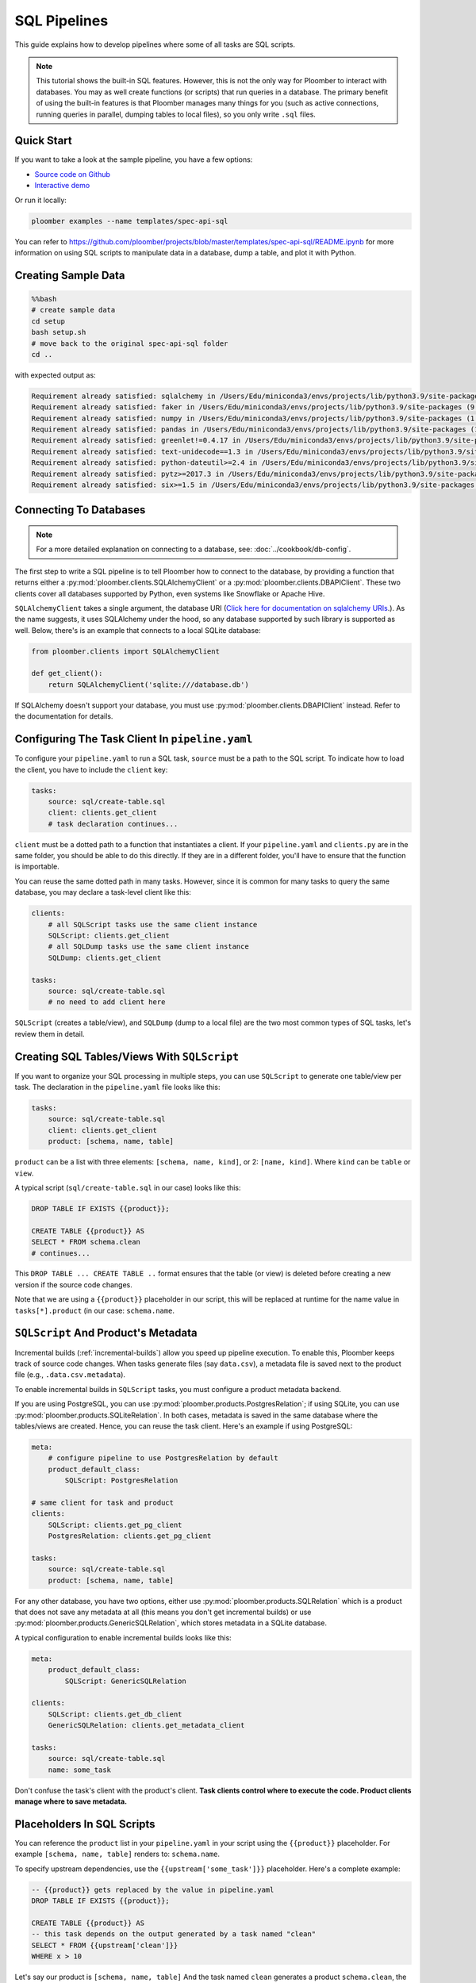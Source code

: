 SQL Pipelines
=============

This guide explains how to develop pipelines where some of all tasks are SQL scripts.

.. note::

    This tutorial shows the built-in SQL features. However, this is not
    the only way for Ploomber to interact with databases. You may as well create
    functions (or scripts) that run queries in a database. The primary benefit
    of using the built-in features is that Ploomber manages many things for you
    (such as active connections, running queries in parallel, dumping tables to
    local files), so you only write ``.sql`` files.

Quick Start
-----------

If you want to take a look at the sample pipeline, you have a few options:

- `Source code on Github <https://github.com/ploomber/projects/tree/master/templates/spec-api-sql>`_
- `Interactive demo <https://mybinder.org/v2/gh/ploomber/binder-env/main?urlpath=git-pull%3Frepo%3Dhttps%253A%252F%252Fgithub.com%252Fploomber%252Fprojects%26urlpath%3Dlab%252Ftree%252Fprojects%252Ftemplates/spec-api-sql%252FREADME.ipynb%26branch%3Dmaster>`_

Or run it locally:


.. code-block:: console

    ploomber examples --name templates/spec-api-sql
  
  
You can refer to https://github.com/ploomber/projects/blob/master/templates/spec-api-sql/README.ipynb for more information on using SQL scripts to manipulate data in a database, dump a table, and plot it with Python.

Creating Sample Data
-----------------------

.. code-block:: bash

    %%bash
    # create sample data
    cd setup
    bash setup.sh
    # move back to the original spec-api-sql folder
    cd ..

with expected output as:

.. code-block:: bash

    Requirement already satisfied: sqlalchemy in /Users/Edu/miniconda3/envs/projects/lib/python3.9/site-packages (1.4.25)
    Requirement already satisfied: faker in /Users/Edu/miniconda3/envs/projects/lib/python3.9/site-packages (9.2.0)
    Requirement already satisfied: numpy in /Users/Edu/miniconda3/envs/projects/lib/python3.9/site-packages (1.21.2)
    Requirement already satisfied: pandas in /Users/Edu/miniconda3/envs/projects/lib/python3.9/site-packages (1.3.3)
    Requirement already satisfied: greenlet!=0.4.17 in /Users/Edu/miniconda3/envs/projects/lib/python3.9/site-packages (from sqlalchemy) (1.1.2)
    Requirement already satisfied: text-unidecode==1.3 in /Users/Edu/miniconda3/envs/projects/lib/python3.9/site-packages (from faker) (1.3)
    Requirement already satisfied: python-dateutil>=2.4 in /Users/Edu/miniconda3/envs/projects/lib/python3.9/site-packages (from faker) (2.8.2)
    Requirement already satisfied: pytz>=2017.3 in /Users/Edu/miniconda3/envs/projects/lib/python3.9/site-packages (from pandas) (2021.3)
    Requirement already satisfied: six>=1.5 in /Users/Edu/miniconda3/envs/projects/lib/python3.9/site-packages (from python-dateutil>=2.4->faker) (1.16.0)


Connecting To Databases
-----------------------

.. note:: For a more detailed explanation on connecting to a database, see: :doc:`../cookbook/db-config`.

The first step to write a SQL pipeline is to tell Ploomber how to connect to
the database, by providing a function that returns either a
:py:mod:`ploomber.clients.SQLAlchemyClient` or a
:py:mod:`ploomber.clients.DBAPIClient`. These two clients cover all databases
supported by Python, even systems like Snowflake or Apache
Hive.

``SQLAlchemyClient`` takes a single argument, the database URI
(`Click here for documentation on sqlalchemy URIs <https://docs.sqlalchemy.org/en/13/core/engines.html>`_.). As the name
suggests, it uses SQLAlchemy under the hood, so any database supported by such
library is supported as well. Below, there's is an example that connects to
a local SQLite database:


.. code-block:: python
    :class: text-editor
    :name: clients-py

    from ploomber.clients import SQLAlchemyClient

    def get_client():
        return SQLAlchemyClient('sqlite:///database.db')


If SQLAlchemy doesn't support your database, you must use
:py:mod:`ploomber.clients.DBAPIClient` instead. Refer to the documentation for
details.


Configuring The Task Client In ``pipeline.yaml``
------------------------------------------------

To configure your ``pipeline.yaml`` to run a SQL task, ``source`` must be a
path to the SQL script. To indicate how to load the client, you have to
include the ``client`` key:

.. code-block:: yaml
    :class: text-editor

    tasks:
        source: sql/create-table.sql
        client: clients.get_client
        # task declaration continues...


``client`` must be a dotted path to a function that
instantiates a client. If your ``pipeline.yaml`` and ``clients.py`` are in the same
folder, you should be able to do this directly. If they are in a different
folder, you'll have to ensure that the function is importable.

You can reuse the same dotted path in many tasks. However, since it is
common for many tasks to query the same database, you may declare a task-level
client like this:

.. code-block:: yaml
    :class: text-editor

    clients:
        # all SQLScript tasks use the same client instance
        SQLScript: clients.get_client
        # all SQLDump tasks use the same client instance
        SQLDump: clients.get_client

    tasks:
        source: sql/create-table.sql
        # no need to add client here

``SQLScript`` (creates a table/view), and ``SQLDump`` (dump to a local file)
are the two most common types of SQL tasks, let's review them in detail.

Creating SQL Tables/Views With ``SQLScript``
--------------------------------------------

If you want to organize your SQL processing in multiple steps, you can use
``SQLScript`` to generate one table/view per task. The declaration in the
``pipeline.yaml`` file looks like this:

.. code-block:: yaml
    :class: text-editor

    tasks:
        source: sql/create-table.sql
        client: clients.get_client
        product: [schema, name, table]

``product`` can be a list with three elements: ``[schema, name, kind]``,
or 2: ``[name, kind]``. Where ``kind`` can be ``table`` or ``view``.

A typical script (``sql/create-table.sql`` in our case) looks like this:

.. code-block:: postgresql
    :class: text-editor
    :name: task-sql

    DROP TABLE IF EXISTS {{product}};

    CREATE TABLE {{product}} AS
    SELECT * FROM schema.clean
    # continues...

This ``DROP TABLE ... CREATE TABLE ..`` format ensures that the table
(or view) is deleted before creating a new version if the source code changes.

Note that we are using a ``{{product}}`` placeholder in our script, this will
be replaced at runtime for the name value in ``tasks[*].product`` (in our case:
``schema.name``.


``SQLScript`` And Product's Metadata
-------------------------------------

Incremental builds (:ref:`incremental-builds`) allow you speed up pipeline
execution. To enable this, Ploomber keeps track of source code changes. When
tasks generate files (say ``data.csv``), a metadata file is saved next to
the product file (e.g., ``.data.csv.metadata``).

To enable incremental builds in ``SQLScript`` tasks, you must configure a
product metadata backend.

If you are using PostgreSQL, you can use
:py:mod:`ploomber.products.PostgresRelation`; if using SQLite, you can use
:py:mod:`ploomber.products.SQLiteRelation`. In both cases, metadata is saved
in the same database where the tables/views are created. Hence, you can reuse
the task client. Here's an example if using PostgreSQL:


.. code-block:: yaml
    :class: text-editor
    :name: pipeline-pg-yaml

    meta:
        # configure pipeline to use PostgresRelation by default
        product_default_class:
            SQLScript: PostgresRelation

    # same client for task and product 
    clients:
        SQLScript: clients.get_pg_client
        PostgresRelation: clients.get_pg_client

    tasks:
        source: sql/create-table.sql
        product: [schema, name, table]


For any other database, you have two options, either use
:py:mod:`ploomber.products.SQLRelation` which is a product that does not save
any metadata at all (this means you don't get incremental builds) or use
:py:mod:`ploomber.products.GenericSQLRelation`, which stores metadata in a
SQLite database.

A typical configuration to enable incremental builds looks like this:

.. code-block:: yaml
    :class: text-editor
    :name: pipeline-generic-yaml
    
    meta:
        product_default_class:
            SQLScript: GenericSQLRelation

    clients:
        SQLScript: clients.get_db_client
        GenericSQLRelation: clients.get_metadata_client

    tasks:
        source: sql/create-table.sql
        name: some_task


Don't confuse the task's client with the product's client. **Task clients control
where to execute the code. Product clients manage where to save metadata.**


Placeholders In SQL Scripts
---------------------------

You can reference the ``product`` list in your ``pipeline.yaml`` in your script
using the ``{{product}}`` placeholder. For example ``[schema, name, table]``
renders to: ``schema.name``.

To specify upstream dependencies, use the ``{{upstream['some_task']}}``
placeholder. Here's a complete example:

.. code-block:: postgresql
    :class: text-editor
    :name: task-sql

    -- {{product}} gets replaced by the value in pipeline.yaml
    DROP TABLE IF EXISTS {{product}};

    CREATE TABLE {{product}} AS
    -- this task depends on the output generated by a task named "clean"
    SELECT * FROM {{upstream['clean']}}
    WHERE x > 10


Let's say our product is ``[schema, name, table]`` And the task named ``clean``
generates a product ``schema.clean``, the script above renders to:

.. code-block:: postgresql
    :class: text-editor
    :name: task-sql

    DROP TABLE IF EXISTS schema.name;

    CREATE TABLE schema.name AS
    SELECT * FROM schema.clean
    WHERE x > 10


If you want to see the rendered code for any task, execute the following in
the terminal:

.. code-block:: console

    ploomber task task_name --source

(Change ``task_name`` for the task you want)


.. note::
    
    when executing a SQL script, you usually want to replace any existing
    table/view. Some databases support the
    ``DROP TABLE IF EXISTS`` statement to do so, but other databases (e.g., Oracle)
    have different procedures. Check your database's documentation for details.

.. important::
    
    Some database drivers do not support sending multiple statements to the
    database in a single call (e.g., SQLite), in such case, you can use the
    ``split_source`` parameter in either ``SQLAlchemyClient`` or ``DBAPIClient``
    to split your statements and execute them one at a time, allowing you
    to write a single ``.sql`` file to perform the
    ``DROP TABLE IF EXISTS`` then ``CREATE TABLE AS`` logic.


The following diagram shows our example pipeline along with some sample
source code for each task and the rendered version.

.. image:: https://ploomber.io/images/doc/sql/diag.png
   :target: https://ploomber.io/images/doc/sql/diag.png
   :alt: sql-diag

Dumping Data With ``SQLDump``
-----------------------------

.. note:: ``SQLDump`` only works with :py:mod:`ploomber.clients.SQLAlchemyClient`.

A minimal SQLDump example is available `here <https://github.com/ploomber/projects/tree/master/cookbook/sql-dump>`_

If you want to dump the result of a SQL query, use
:py:mod:`ploomber.tasks.SQLDump`. Configuring this task is very similar to a
regular SQL task:

.. code-block:: yaml
    :class: text-editor
    :name: pipeline-yaml

    clients:
        # client for the database to pull data from
        SQLDump: clients.get_client

    tasks:
        # some sql tasks here...

        # dump the output of dump-query.sql
        source: sql/dump-query.sql
        # since this is a SQL dump, product is a path to a file
        product: output/data.csv

        # some python tasks here...

If you want to dump an entire table, you can do:

.. code-block:: postgresql
    :class: text-editor
    :name: dump-query.sql

    SELECT * FROM {{upstream['some_task']}}

Note that ``SQLDump`` only works with ``SQLAlchemyClient``. Product must be
a file with ``.csv`` or ``.parquet`` extension.

By default, ``SQLDump`` downloads data in chunks of 10,000 rows, but yu can
change this value:

.. code-block:: yaml
    :class: text-editor

    tasks:
        source: sql/dump-query.sql
        product: output/data.csv
        # set chunksize to 1 million rows
        chunksize: 1000000

To dump a single file: ``chunksize: null``.

.. important::
    
    Downloading ``.parquet`` in chunks may yield errors if the schema inferred
    from one chunk is not the same as the one in another chunk. If you
    experience an issue, either change to ``.csv`` or set ``chunksize: null``.

.. important::
    
    ``SQLDump`` works with all databases supported by Python because it
    relies on ``pandas`` to dump data. However, this introduces a
    performance overhead. So if you're dumping large tables, consider
    implementing a solution optimized for your database.

Other SQL Tasks
---------------

There are other SQL tasks not covered here, check out the documentation for
details:

* :py:mod:`ploomber.tasks.SQLTransfer` (move data from one db to another)
* :py:mod:`ploomber.tasks.SQLDump` (upload data)
* :py:mod:`ploomber.tasks.PostgresCopyFrom` (efficient postgres data upload)


Where To Go From Here
---------------------

- :doc:`../user-guide/sql-templating` shows how to use jinja to write succinct SQL scripts
- `Advanced SQL pipeline example <https://github.com/ploomber/projects/tree/master/templates/etl>`_
- `BigQuery example <https://github.com/ploomber/projects/tree/master/templates/google-cloud>`_
